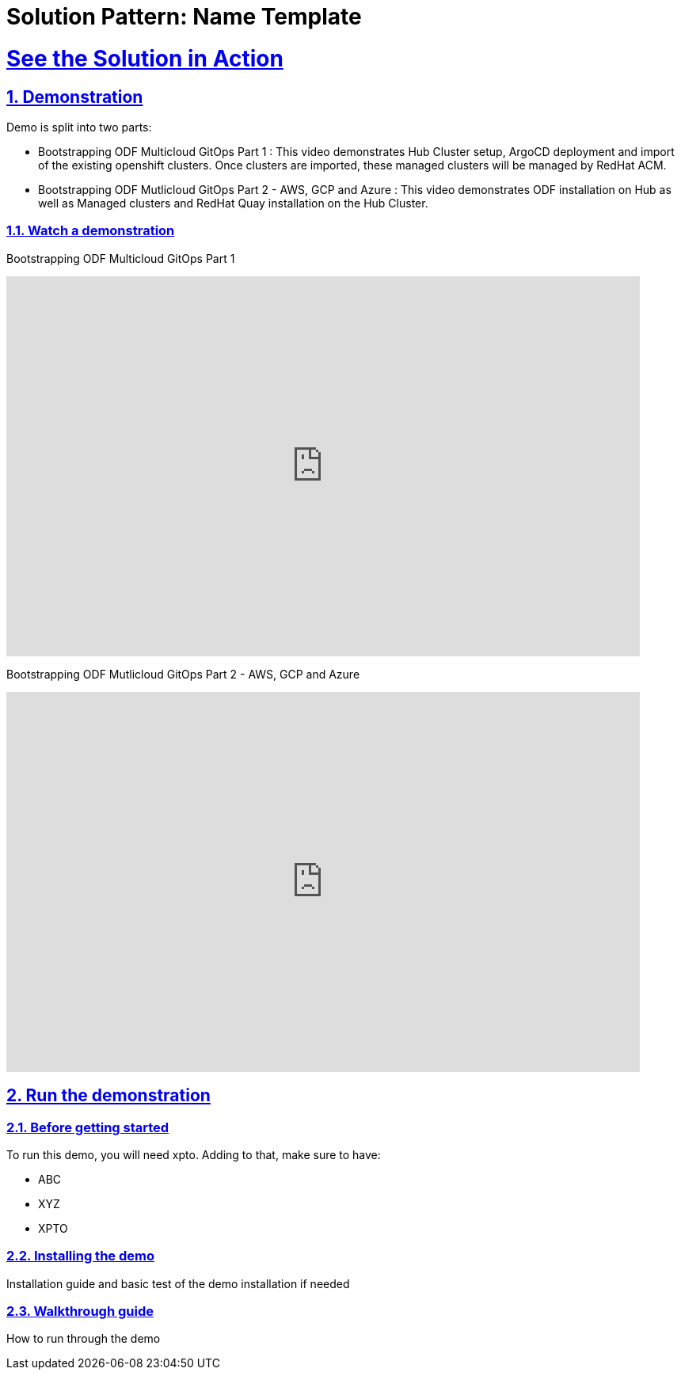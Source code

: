 = Solution Pattern: Name Template
:sectnums:
:sectlinks:
:doctype: book

= See the Solution in Action

== Demonstration

Demo is split into two parts:

* Bootstrapping ODF Multicloud GitOps Part 1 : This video demonstrates Hub Cluster setup, ArgoCD deployment and import of the existing openshift clusters. Once clusters are imported, these managed clusters will be managed by RedHat ACM.

* Bootstrapping ODF Mutlicloud GitOps Part 2 - AWS, GCP and Azure : This video demonstrates ODF installation on Hub as well as Managed clusters and RedHat Quay installation on the Hub Cluster.

[#demo-video]
=== Watch a demonstration

Bootstrapping ODF Multicloud GitOps Part 1

video::vLgpsfsA-9k[youtube, width=800, height=480]

Bootstrapping ODF Mutlicloud GitOps Part 2 - AWS, GCP and Azure

video::Tl0-3Xqgu84[youtube, width=800, height=480]


== Run the demonstration

=== Before getting started
To run this demo, you will need xpto. Adding to that, make sure to have:

* ABC
* XYZ
* XPTO

=== Installing the demo
Installation guide and basic test of the demo installation if needed

=== Walkthrough guide
How to run through the demo
